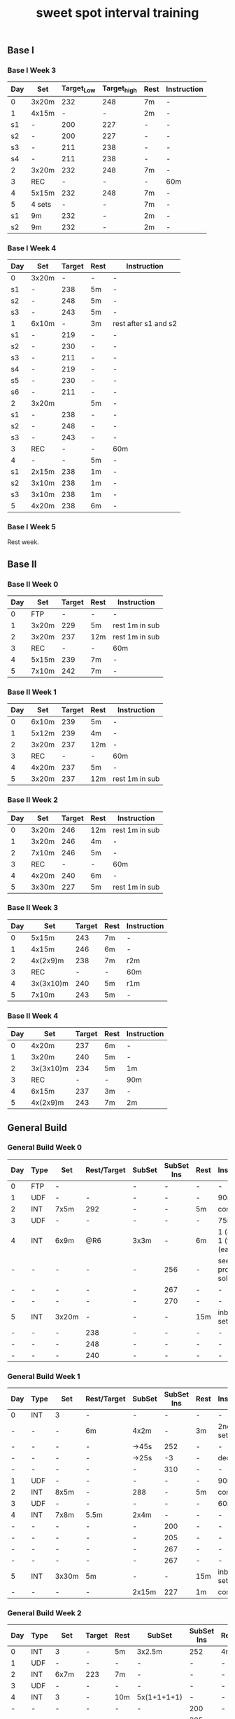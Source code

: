 #+TITLE: sweet spot interval training
#+CREATED:       [2020-11-18 Wed 21:34]
#+LAST_MODIFIED: [2020-11-18 Wed 21:45]
#+CONSTANTS: oldFTP=260
#+CONSTANTS: currentFTP=260

** Base I
*** Base I Week 3
    :PROPERTIES:
    :ID:       81ef790c-6870-47f6-ab6b-ca221f51332b
    :END:
    | Day | Set    | Target_Low | Target_high | Rest | Instruction |
    |-----+--------+------------+-------------+------+-------------|
    | 0   | 3x20m  |        232 |         248 | 7m   | -           |
    | 1   | 4x15m  |          - |           - | 2m   | -           |
    | s1  | -      |        200 |         227 | -    | -           |
    | s2  | -      |        200 |         227 | -    | -           |
    | s3  | -      |        211 |         238 | -    | -           |
    | s4  | -      |        211 |         238 | -    | -           |
    | 2   | 3x20m  |        232 |         248 | 7m   | -           |
    | 3   | REC    |          - |           - | -    | 60m         |
    | 4   | 5x15m  |        232 |         248 | 7m   | -           |
    | 5   | 4 sets |          - |           - | 7m   | -           |
    | s1  | 9m     |        232 |           - | 2m   | -           |
    | s2  | 9m     |        232 |           - | 2m   | -           |
    #+TBLFM: @2$3=$currentFTP * 0.87;%.0f
    #+TBLFM: @2$4=$currentFTP * 0.93;%.0f
    #+TBLFM: @4$3=$currentFTP * 0.75;%.0f
    #+TBLFM: @4$4=$currentFTP * 0.85;%.0f
    #+TBLFM: @5$3=$currentFTP * 0.75;%.0f
    #+TBLFM: @5$4=$currentFTP * 0.85;%.0f
    #+TBLFM: @6$3=$currentFTP * 0.79;%.0f
    #+TBLFM: @6$4=$currentFTP * 0.89;%.0f
    #+TBLFM: @7$3=$currentFTP * 0.79;%.0f
    #+TBLFM: @7$4=$currentFTP * 0.89;%.0f
    #+TBLFM: @8$3=$currentFTP * 0.87;%.0f
    #+TBLFM: @8$4=$currentFTP * 0.93;%.0f
    #+TBLFM: @10$3=$currentFTP * 0.87;%.0f
    #+TBLFM: @10$4=$currentFTP * 0.93;%.0f
    #+TBLFM: @12$3=$currentFTP * 0.87;%.0f
    #+TBLFM: @13$3=$currentFTP * 0.87;%.0f
*** Base I Week 4
    :PROPERTIES:
    :ID:       0eca56ee-34ba-49ec-a376-a5cbc8f3cb00
    :END:
    | Day | Set   | Target | Rest | Instruction          |
    |-----+-------+--------+------+----------------------|
    | 0   | 3x20m |      - | -    | -                    |
    | s1  | -     |    238 | 5m   | -                    |
    | s2  | -     |    248 | 5m   | -                    |
    | s3  | -     |    243 | 5m   | -                    |
    | 1   | 6x10m |      - | 3m   | rest after s1 and s2 |
    | s1  | -     |    219 | -    | -                    |
    | s2  | -     |    230 | -    | -                    |
    | s3  | -     |    211 | -    | -                    |
    | s4  | -     |    219 | -    | -                    |
    | s5  | -     |    230 | -    | -                    |
    | s6  | -     |    211 | -    | -                    |
    | 2   | 3x20m |        | 5m   | -                    |
    | s1  | -     |    238 | -    | -                    |
    | s2  | -     |    248 | -    | -                    |
    | s3  | -     |    243 | -    | -                    |
    | 3   | REC   |      - | -    | 60m                  |
    | 4   | -     |      - | 5m   | -                    |
    | s1  | 2x15m |    238 | 1m   | -                    |
    | s2  | 3x10m |    238 | 1m   | -                    |
    | s3  | 3x10m |    238 | 1m   | -                    |
    | 5   | 4x20m |    238 | 6m   | -                    |
    #+TBLFM: @3$3=$currentFTP * 0.89;%.0f
    #+TBLFM: @4$3=$currentFTP * 0.93;%.0f
    #+TBLFM: @5$3=$currentFTP * 0.91;%.0f
    #+TBLFM: @7$3=$currentFTP * 0.82;%.0f
    #+TBLFM: @8$3=$currentFTP * 0.86;%.0f
    #+TBLFM: @9$3=$currentFTP * 0.79;%.0f
    #+TBLFM: @10$3=$currentFTP * 0.82;%.0f
    #+TBLFM: @11$3=$currentFTP * 0.86;%.0f
    #+TBLFM: @12$3=$currentFTP * 0.79;%.0f
    #+TBLFM: @14$3=$currentFTP * 0.89;%.0f
    #+TBLFM: @15$3=$currentFTP * 0.93;%.0f
    #+TBLFM: @16$3=$currentFTP * 0.91;%.0f
    #+TBLFM: @19$3=$currentFTP * 0.89;%.0f
    #+TBLFM: @20$3=$currentFTP * 0.89;%.0f
    #+TBLFM: @21$3=$currentFTP * 0.89;%.0f
    #+TBLFM: @22$3=$currentFTP * 0.89;%.0f

*** Base I Week 5
    :PROPERTIES:
    :ID:       39dff472-f6fe-4f91-a218-8d9bb9eba28d
    :END:

    Rest week.

** Base II
*** Base II Week 0
    :PROPERTIES:
    :ID:       2ceda0ca-df42-447c-abc0-2cf430e8a7fc
    :END:
    | Day | Set   | Target | Rest | Instruction    |
    |-----+-------+--------+------+----------------|
    |   0 | FTP   |      - | -    | -              |
    |   1 | 3x20m |    229 | 5m   | rest 1m in sub |
    |   2 | 3x20m |    237 | 12m  | rest 1m in sub |
    |   3 | REC   |      - | -    | 60m            |
    |   4 | 5x15m |    239 | 7m   | -              |
    |   5 | 7x10m |    242 | 7m   | -              |
    #+TBLFM: @3$3=$currentFTP * 0.88;%.0f
    #+TBLFM: @4$3=$currentFTP * 0.91;%.0f
    #+TBLFM: @6$3=$currentFTP * 0.92;%.0f
    #+TBLFM: @7$3=$currentFTP * 0.93;%.0f

*** Base II Week 1
    :PROPERTIES:
    :ID:       33860380-5994-4c1f-b697-a3336eee34b9
    :END:
    | Day | Set   | Target | Rest | Instruction    |
    |-----+-------+--------+------+----------------|
    |   0 | 6x10m |    239 | 5m   | -              |
    |   1 | 5x12m |    239 | 4m   | -              |
    |   2 | 3x20m |    237 | 12m  | -              |
    |   3 | REC   |      - | -    | 60m            |
    |   4 | 4x20m |    237 | 5m   | -              |
    |   5 | 3x20m |    237 | 12m  | rest 1m in sub |
    #+TBLFM: @2$3=$currentFTP * 0.92;%.0f
    #+TBLFM: @3$3=$currentFTP * 0.92;%.0f
    #+TBLFM: @4$3=$currentFTP * 0.91;%.0f
    #+TBLFM: @6$3=$currentFTP * 0.91;%.0f
    #+TBLFM: @7$3=$currentFTP * 0.91;%.0f

*** Base II Week 2
    :PROPERTIES:
    :ID:       92520dda-10ab-4ab0-bebd-27e210011d58
    :END:
    | Day | Set   | Target | Rest | Instruction    |
    |-----+-------+--------+------+----------------|
    |   0 | 3x20m |    246 | 12m  | rest 1m in sub |
    |   1 | 3x20m |    246 | 4m   | -              |
    |   2 | 7x10m |    246 | 5m   | -              |
    |   3 | REC   |      - | -    | 60m            |
    |   4 | 4x20m |    240 | 6m   | -              |
    |   5 | 3x30m |    227 | 5m   | rest 1m in sub |
    #+TBLFM: @2$3=$currentFTP * 0.92;%.0f
    #+TBLFM: @3$3=$currentFTP * 0.92;%.0f
    #+TBLFM: @4$3=$currentFTP * 0.92;%.0f
    #+TBLFM: @6$3=$currentFTP * 0.90;%.0f
    #+TBLFM: @7$3=$currentFTP * 0.85;%.0f

*** Base II Week 3
    :PROPERTIES:
    :ID:       d8556aa6-ed39-40b1-8c9d-938a4cdb3ece
    :END:
    | Day | Set       | Target | Rest | Instruction |
    |-----+-----------+--------+------+-------------|
    |   0 | 5x15m     |    243 | 7m   | -           |
    |   1 | 4x15m     |    246 | 6m   | -           |
    |   2 | 4x(2x9)m  |    238 | 7m   | r2m         |
    |   3 | REC       |      - | -    | 60m         |
    |   4 | 3x(3x10)m |    240 | 5m   | r1m         |
    |   5 | 7x10m     |    243 | 5m   | -           |
    #+TBLFM: @2$3=$currentFTP * 0.91;%.0f
    #+TBLFM: @3$3=$currentFTP * 0.92;%.0f
    #+TBLFM: @4$3=$currentFTP * 0.89;%.0f
    #+TBLFM: @6$3=$currentFTP * 0.90;%.0f
    #+TBLFM: @7$3=$currentFTP * 0.91;%.0f

*** Base II Week 4
    :PROPERTIES:
    :ID:       8a9da84f-447e-460b-b5c4-b21383d487ae
    :END:
    | Day | Set       | Target | Rest | Instruction |
    |-----+-----------+--------+------+-------------|
    |   0 | 4x20m     |    237 | 6m   | -           |
    |   1 | 3x20m     |    240 | 5m   | -           |
    |   2 | 3x(3x10)m |    234 | 5m   | 1m          |
    |   3 | REC       |      - | -    | 90m         |
    |   4 | 6x15m     |    237 | 3m   | -           |
    |   5 | 4x(2x9)m  |    243 | 7m   | 2m          |
    #+TBLFM: @2$3=$currentFTP * 0.91;%.0f
    #+TBLFM: @3$3=$currentFTP * 0.925;%.0f
    #+TBLFM: @4$3=$currentFTP * 0.90;%.0f
    #+TBLFM: @6$3=$currentFTP * 0.91;%.0f
    #+TBLFM: @7$3=$currentFTP * 0.91;%.0f

** General Build
*** General Build Week 0
    :PROPERTIES:
    :ID:       2e7cd540-8c90-48a4-bfe0-6610d9952e25
    :END:

    | Day | Type | Set   | Rest/Target | SubSet | SubSet Ins | Rest | Instruction                  |
    |-----+------+-------+-------------+--------+------------+------+------------------------------|
    | 0   | FTP  | -     |             | -      | -          | -    | -                            |
    | 1   | UDF  | -     | -           | -      | -          | -    | 90m                          |
    | 2   | INT  | 7x5m  | 292         | -      | -          | 5m   | constant                     |
    | 3   | UDF  | -     | -           | -      | -          | -    | 75m                          |
    | 4   | INT  | 6x9m  | @R6         | 3x3m   | -          | 6m   | 1 (easy)+ 1 (full) +1 (easy) |
    | -   | -    | -     | -           | -      | 256        | -    | see problem to solve         |
    | -   | -    | -     | -           | -      | 267        | -    | -                            |
    | -   | -    | -     | -           | -      | 270        | -    | -                            |
    | 5   | INT  | 3x20m | -           | -      | -          | 15m  | inbetween set diff           |
    | -   | -    | -     | 238         | -      | -          | -    | -                            |
    | -   | -    | -     | 248         | -      | -          | -    | -                            |
    | -   | -    | -     | 240         | -      | -          | -    | -                            |
    #+TBLFM: @4$4=$currentFTP * 1.08;%.0f
    #+TBLFM: @11$4=$currentFTP * 0.88;%.0f
    #+TBLFM: @12$4=$currentFTP * 0.92;%.0f
    #+TBLFM: @13$4=$currentFTP * 0.89;%.0f
    #+TBLFM: @7$6=$currentFTP * 0.95;%.0f
    #+TBLFM: @8$6=$currentFTP * (1.1 -0.95) / 4 + $currentFTP * 0.95;%.0f
    #+TBLFM: @9$6=$currentFTP * (1.1 -0.95) / 3 + $currentFTP * 0.95;%.0f

*** General Build Week 1
    :PROPERTIES:
    :ID:       19a50158-e341-497a-9b1b-db5afcaf36a6
    :END:

    | Day | Type | Set   | Rest/Target | SubSet | SubSet Ins | Rest | Instruction        |
    |-----+------+-------+-------------+--------+------------+------+--------------------|
    | 0   | INT  | 3     | -           | -      |          - | -    | -                  |
    | -   | -    | -     | 6m          | 4x2m   |          - | 3m   | 2nd 3 sub set      |
    | -   | -    | -     | -           | ->45s  |        252 | -    | -                  |
    | -   | -    | -     | -           | ->25s  |         -3 | -    | decrease           |
    | -   | -    | -     | -           | -      |        310 | -    | -                  |
    | 1   | UDF  | -     | -           | -      |          - | -    | 90m                |
    | 2   | INT  | 8x5m  | -           | 288    |          - | 5m   | constant           |
    | 3   | UDF  | -     | -           | -      |          - | -    | 60m                |
    | 4   | INT  | 7x8m  | 5.5m        | 2x4m   |          - | -    | -                  |
    | -   | -    | -     | -           | -      |        200 | -    | -                  |
    | -   | -    | -     | -           | -      |        205 | -    | -                  |
    | -   | -    | -     | -           | -      |        267 | -    | -                  |
    | -   | -    | -     | -           | -      |        267 | -    | -                  |
    | 5   | INT  | 3x30m | 5m          | -      |          - | 15m  | inbetween set diff |
    | -   | -    | -     | -           | 2x15m  |        227 | 1m   | constant           |
    #+TBLFM: @4$6=$currentFTP * 1.2;%.0f
    #+TBLFM: @8$5=$currentFTP * 1.08;%.0f
    #+TBLFM: @11$6=$currentFTP * 0.95;%.0f
    #+TBLFM: @6$6=$currentFTP*1.169;%.0f
    #+TBLFM: @11$6=$currentFTP * .95;%.0f
    #+TBLFM: @12$6=$currentFTP * .975;%.0f
    #+TBLFM: @13$6=$currentFTP * 1.00;%.0f
    #+TBLFM: @14$6=$currentFTP * 1.00;%.0f
    #+TBLFM: @16$6=$currentFTP * .85;%.0f

*** General Build Week 2
    :PROPERTIES:
    :ID:       509fbd24-929a-488e-b8e1-2899320a07bb
    :END:

    | Day | Type | Set   | Target | Rest | SubSet      | SubSet Ins | Rest | Instruction |
    |-----+------+-------+--------+------+-------------+------------+------+-------------|
    |   0 | INT  | 3     | -      | 5m   | 3x2.5m      | 252        | 4m   | Constant    |
    |   1 | UDF  | -     | -      | -    | -           | -          | -    | 90m         |
    |   2 | INT  | 6x7m  | 223    | 7m   | -           | -          | -    | -           |
    |   3 | UDF  | -     | -      | -    | -           | -          | -    | 60m         |
    |   4 | INT  | 3     | -      | 10m  | 5x(1+1+1+1) | -          | -    | -           |
    |   - | -    | -     | -      | -    | -           | 200        | -    | -           |
    |   - | -    | -     | -      | -    | -           | 205        | -    | -           |
    |   - | -    | -     | -      | -    | -           | -          | -    | -           |
    |   - | -    | -     | -      | -    | -           | 267        | -    | -           |
    |   5 | INT  | 4x18m | 243    | 7m   | 3x6m        | -          | 1m   | -           |
    #+TBLFM: @2$7=$currentFTP * 1.2;%.0f
    #+TBLFM: @4$4=$currentFTP * 1.06;%.0f
    #+TBLFM: @7$7=$currentFTP * .95;%.0f
    #+TBLFM: @8$7=$currentFTP * .975;%.0f
    #+TBLFM: @9$7=$currentFTP * 1.00;%.0f
    #+TBLFM: @10$7=$currentFTP * 1.00;%.0f
    #+TBLFM: @11$4=$currentFTP * .91;%.0f

*** General Build Week 3
    :PROPERTIES:
    :ID:       74aba731-1914-46fc-87c5-eecf086b95cd
    :END:

    Rest week. No intense workout.

*** General Build Week 4
    :PROPERTIES:
    :ID:       77bddf4c-d8e9-4b86-9154-1b173c90d49f
    :END:

    | Day | Type | Set   | Target | Rest | SubSet  | SubSet Ins | Rest | Instruction   |
    |-----+------+-------+--------+------+---------+------------+------+---------------|
    |   0 | FTP  | -     | -      | -    | -       | -          | -    | -             |
    |   1 | UDF  | -     | -      | -    | -       | -          | -    | 90m           |
    |   2 | INT  | 4x9m  | 220    | 7m   | -       | -          | -    | -             |
    |   3 | UDF  | -     | -      | -    | -       | -          | -    | 90m           |
    |   4 | INT  | 6x10m | 264    | 5m   | -       | -          | -    | try your best |
    |   5 | INT  | 3x30m | 227    | 5m   | 15+1+15 | -          | 1m   | -             |
    #+TBLFM: @4$4=$currentFTP * 1.05;%.0f
    #+TBLFM: @6$4=$currentFTP * 0.99;%.0f
    #+TBLFM: @7$4=$currentFTP * 0.85;%.0f

*** General Build Week 5
    :PROPERTIES:
    :ID:       f8538240-91c9-45a7-a03e-9b387145dce3
    :END:

    | Day | Type | Set   | Target | Rest | SubSet | SubSet Ins | Rest | Instruction |
    |-----+------+-------+--------+------+--------+------------+------+-------------|
    |   0 | INT  | 3     | -      | 8m   | 3x3m   | 248        | 5m   | VO2MAX      |
    |   - | -    | -     | -      | -    | -      | 307        | -    | -           |
    |   - | -    | -     | -      | -    | -      | 299        | -    | -           |
    |   1 | UDF  | -     | -      | -    | -      | -          | -    | 90m         |
    |   2 | INT  | 5x8m  | 280    | 8m   | -      | -          | -    | Constant    |
    |   3 | UDF  | -     | -      | -    | -      | -          | -    | 60m         |
    |   4 | INT  | 5x12m | 264    | 5m   | -      | -          | -    | Constant    |
    |   5 | INT  | 4x18m | 246    | 7m   | 3x6m   | -          | 2m   | Constant    |
    #+TBLFM: @2$7=$currentFTP * 1.18;%.0f
    #+TBLFM: @3$7=$currentFTP * 1.15;%.0f
    #+TBLFM: @4$7=$currentFTP * 1.12;%.0f
    #+TBLFM: @6$4=$currentFTP * 1.05;%.0f
    #+TBLFM: @8$4=$currentFTP * .99;%.0f
    #+TBLFM: @9$4=$currentFTP * .92;%.0f

*** General Build Week 6
    :PROPERTIES:
    :ID:       5085075c-efdd-4de0-bcc8-a39361e09bb9
    :END:

    | Day | Type | Set   | Target | Rest | SubSet | SubSet Ins | Rest | Instruction |
    |-----+------+-------+--------+------+--------+------------+------+-------------|
    |   0 | INT  | 2     | -      | 4m   | 3x2m   | 262        | 2m   | VO2MAX      |
    |   1 | UDF  | -     | -      | -    | -      | -          | -    | 90m         |
    |   2 | INT  | 4x10m | 220    | 8m   | -      | -          | -    | Constant    |
    |   3 | UDF  | -     | -      | -    | -      | -          | -    | 60m         |
    |   4 | INT  | 4x15m | 208    | 10m  | -      | -          | -    | Constant    |
    |   5 | INT  | 4x20m | 200    | 5m   | -      | -          | -    | Constant    |
    #+TBLFM: @2$7=$currentFTP * 1.25;%.0f
    #+TBLFM: @4$4=$currentFTP * 1.05;%.0f
    #+TBLFM: @6$4=$currentFTP * .99;%.0f
    #+TBLFM: @7$4=$currentFTP * .95;%.0f

*** General Build Week 7
    :PROPERTIES:
    :ID:       9a87b937-09cb-4158-ba57-af0dd9311bcd
    :END:

    Recover week. No intense training. Just do easy ridings.

** Climb Hill
*** Climb Hill Week 0
    :PROPERTIES:
    :ID:       21890474-96a9-4b3d-ac30-99bdfd423490
    :END:

    | Day | Type | Set   | Rest/Target | SubSet | SubSet Ins | Rest | Instruction                             |
    |-----+------+-------+-------------+--------+------------+------+-----------------------------------------|
    |   0 | FTP  | -     | -           | -      | -          | -    | -                                       |
    |   1 | UDF  | -     | -           | -      | -          | -    | 90m                                     |
    |   2 | INT  | 10x3m | 280         | -      | -          | 3m   | constant                                |
    |   3 | UDF  | -     | -           | -      | -          | -    | 75m                                     |
    |   4 | I+S  | 5x9m  | 240         | -      | -          | 4m   | 3 all-out-effort springs at BEG and END |
    |   5 | INT  | 5x15m | 246         | -      | -          | 7m   | -                                       |
    #+TBLFM: @4$4=$currentFTP * 1.05;%.0f
    #+TBLFM: @6$4=$currentFTP * 0.9;%.0f
    #+TBLFM: @7$4=$currentFTP * 0.92;%.0f

*** Climb Hill Week 1
    :PROPERTIES:
    :ID:       a80821bc-16ec-40d4-8239-35b567c1378b
    :END:

    | Day | Type  |   Set | Rest/Target | SubSet | SubSet Ins | Rest | Instruction                             |
    |-----+-------+-------+-------------+--------+------------+------+-----------------------------------------|
    |   0 | I+s   |     4 |          4m | -      | -          | -    | -                                       |
    |   - | sub1  |  2:30 |         240 | 30s    | 360        | 1m   | -                                       |
    |   - | sub2  |  2:00 |         267 | 60s    | 331        | 1m   | -                                       |
    |   - | sub3  |  1:15 |         280 | 15s    | 347        | -    | -                                       |
    |   - | sub3+ |  1:15 |         294 | 15s    | 374        | -    | -                                       |
    |   - | warm  |   320 |         334 | 347    | 374        |      | 30s rest; 1 and 2 30s; 3 and 4 15s load |
    |   1 | UDF   |     - |           - | -      | -          | -    | 60m                                     |
    |   2 | INT   |  8x4m |         286 | -      | -          | 4m   | constant                                |
    |   3 | UDF   |     - |           - | -      | -          | -    | 60m                                     |
    |   4 | I+S   |  5x9m |         240 | -      | -          | 4m   | 3 all-out-effort springs at BEG and END |
    |   5 | INT   | 7x10m |         248 | -      | -          | 5m   | -                                       |
    #+TBLFM: @3$4=$currentFTP * .9;%.0f
    #+TBLFM: @3$6=$currentFTP * 1.35;%.0f
    #+TBLFM: @4$4=$currentFTP * 1.0;%.0f
    #+TBLFM: @5$4=$currentFTP * 1.05;%.0f
    #+TBLFM: @3$4=$currentFTP * 1.25;%.0f
    #+TBLFM: @5$6=$currentFTP * 1.3;%.0f
    #+TBLFM: @6$4=$currentFTP * 1.1;%.0f
    #+TBLFM: @6$6=$currentFTP * 1.4;%.0f
    #+TBLFM: @7$4=$currentFTP * 0.92;%.0f
    #+TBLFM: @7$3=$currentFTP * 1.2;%.0f
    #+TBLFM: @7$4=$currentFTP * 1.25;%.0f
    #+TBLFM: @7$5=$currentFTP * 1.3;%.0f
    #+TBLFM: @7$6=$currentFTP * 1.4;%.0f
    #+TBLFM: @9$4=$currentFTP * 1.07;%.0f
    #+TBLFM: @11$4=$currentFTP * .9;%.0f
    #+TBLFM: @12$4=$currentFTP * .93;%.0f

*** Climb Hill Week 2
    :PROPERTIES:
    :ID:       b8e7d9a9-d0ef-4544-b1c9-53ba6ddd1d01
    :END:

    | Day | Type | Set   | Rest/Target | SubSet | SubSet Ins | Rest | Instruction                             |
    |-----+------+-------+-------------+--------+------------+------+-----------------------------------------|
    |   0 | I+s  | 11    | 4m          | -      | -          | -    | -                                       |
    |   - | -    | 1:00  | 334         | 2:00   | 280        | 2m   | -                                       |
    |   1 | UDF  | -     | -           | -      | -          | -    | 60m                                     |
    |   2 | INT  | 7x5m  | 291         | -      | -          | 5m   | constant                                |
    |   3 | UDF  | -     | -           | -      | -          | -    | 60m                                     |
    |   4 | I+S  | 7x10m | 246         | -      | -          | 4m   | 3 all-out-effort springs at 1~3 and 4~7 |
    |   5 | INT  | 4x18m | -           | -      | -          | 7m   | -                                       |
    |   - | -    |       | 240         | 3x6m   | -          | 1m   | -                                       |
    #+TBLFM: @3$4=$currentFTP * 1.25;%.0f
    #+TBLFM: @3$6=$currentFTP * 1.05;%.0f
    #+TBLFM: @5$4=$currentFTP * 1.09;%.0f
    #+TBLFM: @7$4=$currentFTP * .92;%.0f
    #+TBLFM: @9$4=$currentFTP * .90;%.0f

*** Climb Hill Week 3
    :PROPERTIES:
    :ID:       2eaee1a2-aea5-4d9b-9dfe-9232c49eee1a
    :END:

    Rest week;
    Day 2 do 2 all-out-effort-20-second spring;
    Day 4 do 3 all-out-effort-20-second spring;

*** Climb Hill Week 4
    :PROPERTIES:
    :ID:       a6db1d02-aab3-41c8-b151-f981addfca2b
    :END:

    | Day | Type | Set   | Rest/Target | SubSet | SubSet Ins | Rest | Instruction                        |
    |-----+------+-------+-------------+--------+------------+------+------------------------------------|
    |   0 | I+s  | 5x10m | 251         | -      |          - | 3m   | 4x8 seconds spring @2m in each set |
    |   1 | UDF  | -     | -           | -      |          - | -    | 90m                                |
    |   2 | INT  | 5x9m  | 254         | 1m     |        312 | 5m   | Do Subset two times with main set  |
    |   3 | UDF  | -     | -           | -      |          - | -    | 60m                                |
    |   4 | I    | -     | 5m          | -      |          - | -    | See SubSet                         |
    |   - | I    | -     | -           | 2x7m   |        272 | 5m   | -                                  |
    |   - | I    | -     | -           | 3x5m   |        280 | 4m   | -                                  |
    |   - | I    | -     | -           | 3x3m   |        288 | 3m   | -                                  |
    |   - | I    | -     | -           | 3x2m   |        299 | 2m   | -                                  |
    |   - | I    | -     | -           | 3x1m   |        307 | 1m   | -                                  |
    |   5 | INT  | 3x20m | 12m         | 2x10m  |        246 | 1m   | Constant                           |
    #+TBLFM: @2$4=$currentFTP*.94;%.0f
    #+TBLFM: @4$4=$currentFTP.95;%.0f
    #+TBLFM: @4$6=$currentFTP*1.17;%.0f
    #+TBLFM: @7$6=$currentFTP * 1.02;%.0f
    #+TBLFM: @8$6=$currentFTP * 1.05;%.0f
    #+TBLFM: @9$6=$currentFTP * 1.08;%.0f
    #+TBLFM: @10$6=$currentFTP * 1.12;%.0f
    #+TBLFM: @11$6=$currentFTP * 1.15;%.0f
    #+TBLFM: @12$6=$currentFTP * .92;%.0f

    # Day 0: The real data on road is: .97 .92 .89 1.03 .85 for each
    # set. Since the rest is short: 3 minutes, it is very push to
    # hold .94 intense factor for 10 minutes. Suggesting revise to
    # .92.

*** Climb Hill Week 5
    :PROPERTIES:
    :ID:       6def1182-db72-463f-b4d1-4c37b9fa8829
    :END:
    | Day | Type | Set   | Rest/Target | SubSet | SubSet Ins | Rest | Instruction |
    |-----+------+-------+-------------+--------+------------+------+-------------|
    | 0   | I+s  | 5x6   | 7m          | -      | -          | -    | -           |
    | -   | -    | -     | -           | 1m     | 227        | -    | -           |
    | -   | -    | -     | -           | 1m     | p-n        | -    | Ramp        |
    | -   | -    | -     | -           | 1m     | 254        | -    | -           |
    | -   | -    | -     | -           | 30s    | p-n        | -    | Ramp        |
    | -   | -    | -     | -           | 1m     | 280        | -    | -           |
    | -   | -    | -     | -           | 30s    | p-n        | -    | Ramp        |
    | -   | -    | -     | -           | 30s    | 347        | -    | -           |
    | -   | -    | -     | -           | 30s    | all-out    | -    | Ramp        |
    | 1   | UDF  | -     | -           | -      | -          | -    | 90m         |
    | 2   | INT  | 3x    | 5m          | -      | -          | -    | -           |
    | -   | INT  | -     | -           | 2m     | 307        | 45s  | -           |
    | -   | INT  | -     | -           | 3m     | 280        | 45s  | -           |
    | -   | INT  | -     | -           | 4m     | 254        | 45s  | -           |
    | -   | INT  | -     | -           | 3m     | 280        | 45s  | -           |
    | -   | INT  | -     | -           | 2m     | 307        | 45s  | -           |
    | 3   | UDF  | -     | -           | -      | -          | -    | 60m         |
    | 4   | I    | 2x7m  | 280         | -      | -          | -    | Rest:3m     |
    | -   | I    | 2x5m  | 280         | -      | -          | -    | Rest:3m     |
    | -   | I    | 2x3m  | 288         | -      | -          | -    | Rest:3m     |
    | -   | I    | 2x2m  | 323         | -      | -          | -    | Rest:3m     |
    | 5   | INT  | 3x30m | 5m          | -      | 227        | -    | Rest:1m Mid |
    #+TBLFM: @3$6=.85*$currentFTP;%.0f::@5$6=.95*$currentFTP;%.0f::@7$6=1.05*$currentFTP;%.0f::@9$6=1.3*$currentFTP;%.0f::@13$6=1.15*$currentFTP;%.0f::@14$6=1.05*$currentFTP;%.0f::@15$6=.95*$currentFTP;%.0f::@16$6=1.05*$currentFTP;%.0f::@17$6=1.15*$currentFTP;%.0f::@19$4=1.05*$currentFTP;%.0f::@20$4=1.05*$currentFTP;%.0f::@21$4=1.08*$currentFTP;%.0f::@22$4=1.21*$currentFTP;%.0f::@23$6=.85*$currentFTP;%.0f

    # p-n mean previous to next for the ramp data;
    #
    # replace :: → with ;%.0f::
    # way better to manually tweak.

*** Climb Hill Week 6
    :PROPERTIES:
    :ID:       3bc4d1b2-4161-44fa-befd-2593f472d9b8
    :END:
    | Day | Type | Set   | Rest/Target | SubSet | SubSet Ins | Rest | Instruction |
    |-----+------+-------+-------------+--------+------------+------+-------------|
    | 0   | I+s  | 5x6   | 7m          | -      | -          | -    | -           |
    | -   | -    | -     | -           | 1m     | 224        | -    | -           |
    | -   | -    | -     | -           | 1m     | p-n        | -    | Ramp        |
    | -   | -    | -     | -           | 1m     | 251        | -    | -           |
    | -   | -    | -     | -           | 30s    | p-n        | -    | Ramp        |
    | -   | -    | -     | -           | 1m     | 278        | -    | -           |
    | -   | -    | -     | -           | 30s    | p-n        | -    | Ramp        |
    | -   | -    | -     | -           | 30s    | 344        | -    | -           |
    | -   | -    | -     | -           | 30s    | all-out    | -    | Ramp        |
    | 1   | UDF  | -     | -           | -      | -          | -    | 60m         |
    | 2   | INT  | 3x    | 5m          | -      | -          | -    | -           |
    | -   | INT  | -     | -           | 1m     | 307        | 30s  | -           |
    | -   | INT  | -     | -           | 2m     | 278        | 30s  | -           |
    | -   | INT  | -     | -           | 2m     | 254        | 30s  | -           |
    | -   | INT  | -     | -           | 2m     | 278        | 30s  | -           |
    | -   | INT  | -     | -           | 2m     | 307        | 30s  | -           |
    | 3   | UDF  | -     | -           | -      | -          | -    | 60m         |
    | 4   | I    | 2x7m  | 278         | -      | -          | -    | Rest:4m     |
    | -   | I    | 2x5m  | 288         | -      | -          | -    | Rest:4m     |
    | -   | I    | 2x3m  | 304         | -      | -          | -    | Rest:4m     |
    | -   | I    | 2x2m  | 323         | -      | -          | -    | Rest:4m     |
    | 5   | INT  | 3x30m | 5m          | -      | 227        | -    | Rest:1m Mid |
    #+TBLFM: @3$6=.84*$currentFTP;%.0f::@5$6=.92*$currentFTP;%.0f::@7$6=1.04*$currentFTP;%.0f::@9$6=1.29*$currentFTP;%.0f
    #+TBLFM: @13$6=1.15*$currentFTP;%.0f::@14$6=1.04*$currentFTP;%.0f::@15$6=.95*$currentFTP;%.0f::@16$6=1.04*$currentFTP;%.0f::@17$6=1.15*$currentFTP;%.0f::@19$4=1.04*$currentFTP;%.0f::@20$4=1.08*$currentFTP;%.0f::@21$4=1.14*$currentFTP;%.0f::@22$4=1.21*$currentFTP;%.0f::@23$6=.85*$currentFTP;%.0f
*** Climb Hill Week 7
    :PROPERTIES:
    :ID:       46458bd8-a7b2-495d-926d-35e356c3d167
    :END:
    | Day | Type | Set  | Rest/Target | SubSet | SubSet Ins | Rest | Instruction |
    |-----+------+------+-------------+--------+------------+------+-------------|
    | 0   | I+s  | 5x6  | 4m          | -      | -          | -    | -           |
    | -   | -    | -    | -           | 45s    | 224        | -    | -           |
    | -   | -    | -    | -           | 45s    | p-n        | -    | Ramp        |
    | -   | -    | -    | -           | 45s    | 251        | -    | -           |
    | -   | -    | -    | -           | 30s    | p-n        | -    | Ramp        |
    | -   | -    | -    | -           | 45s    | 278        | -    | -           |
    | -   | -    | -    | -           | 30s    | p-n        | -    | Ramp        |
    | -   | -    | -    | -           | 30s    | 344        | -    | -           |
    | -   | -    | -    | -           | 30s    | all-out    | -    | Ramp        |
    | 1   | UDF  | -    | -           | -      | -          | -    | 60m         |
    | 2   | INT  | 2x   | 5m          | -      | -          | -    | -           |
    | -   | INT  | -    | -           | 2m     | 307        | 30s  | -           |
    | -   | INT  | -    | -           | 2m     | 278        | 30s  | -           |
    | -   | INT  | -    | -           | 3m     | 254        | 30s  | -           |
    | -   | INT  | -    | -           | 2m     | 278        | 30s  | -           |
    | -   | INT  | -    | -           | 2m     | 307        | 30s  | -           |
    | 3   | UDF  | -    | -           | -      | -          | -    | 60m         |
    | 4   | I    | 2x3m | 264         | -      | -          | 3m   | -           |
    | 5   | UDF  | -    | -           | -      | -          | -    | -           |
    #+TBLFM: @3$6=.84*$currentFTP;%.0f::@5$6=.94*$currentFTP;%.0f::@7$6=1.04*$currentFTP;%.0f::@9$6=1.29*$currentFTP;%.0f
    #+TBLFM: @13$6=1.15*$currentFTP;%.0f::@14$6=1.04*$currentFTP;%.0f::@15$6=.95*$currentFTP;%.0f::@16$6=1.04*$currentFTP;%.0f::@17$6=1.15*$currentFTP;%.0f::@19$4=.99*$currentFTP;%.0f::@23$6=.85*$currentFTP;%.0f

** FTP Test
*** FTP Test Steps
    :PROPERTIES:
    :ID:       9b90ab94-7c96-4e85-9872-3e95a24a8c25
    :END:
    | set         | time | Power |
    |-------------+------+-------|
    | 0 warm-up   | 10 m |   160 |
    | 1 wapr-up+  | 5 m  |     - |
    | --> 1.1     | 1 m  |   267 |
    | --> 1.2     | 1 m  |   130 |
    | --> 1.3     | 1 m  |   275 |
    | --> 1.4     | 1 m  |   130 |
    | --> 1.5     | 1 m  |   287 |
    | 2 rest      | 5 m  |     - |
    | 3 de-       | 5 m  |   294 |
    | 4 rest      | 5 m  |     - |
    | 5 test      | 20 m |     - |
    | 6 cool down | 5 m  |     - |
    #+TBLFM: @2$3=$oldFTP * .6;%.0f
    #+TBLFM: @4$3=$oldFTP;%.0f
    #+TBLFM: @5$3=130;%.0f
    #+TBLFM: @7$3=130;%.0f
    #+TBLFM: @8$3=$oldFTP + 20;%.0f
    #+TBLFM: @10$3=$oldFTP * 1.1;%.0f

** extremely-hard-extension week
   :PROPERTIES:
   :ID:       49c04b2a-5d0c-4c33-89d0-178fa3877437
   :END:

    | Day | Type | Set   | Target | Rest | SubSet | SubSet Ins | Rest | Instruction    |
    |-----+------+-------+--------+------+--------+------------+------+----------------|
    |   1 | INT  | 3     |      - | 5m   | 3x3m   | 334        | 3m   | VO2MAX         |
    |   2 | INT  | 5x8m  |    280 | 8m   | -      | -          | -    | Suprathreshold |
    |   3 | INT  | 4x10m |    254 | 8m   | -      | -          | -    | Sweet Spot     |
    |   4 | INT  | 3     |      - | 5m   | 3x2m   | 334        | 2m   | VO2MAX         |
    |   5 | INT  | 8x6m  |    280 | 6m   | -      | -          | -    | Suprathreshold |
    |   6 | INT  | 4x20m |    248 | 10m  | -      | -          | -    | Sweet Spot     |
    #+TBLFM: @2$7=$currentFTP * 1.25;%.0f
    #+TBLFM: @3$4=$currentFTP * 1.05;%.0f
    #+TBLFM: @4$4=$currentFTP * .95;%.0f
    #+TBLFM: @5$7=$currentFTP * 1.25;%.0f
    #+TBLFM: @6$4=$currentFTP * 1.05;%.0f
    #+TBLFM: @7$4=$currentFTP * .93;%.0f

    # This is my personal experiment I did in May 2019. Although I
    # know my body has its limitation, I want to know how much can I
    # push. In that real training week, I just cannot continue in
    # Day 4. I think that the take away message from this experiment
    # is just to stick with the plan. Rest is as important as the hard
    # interval sections.
